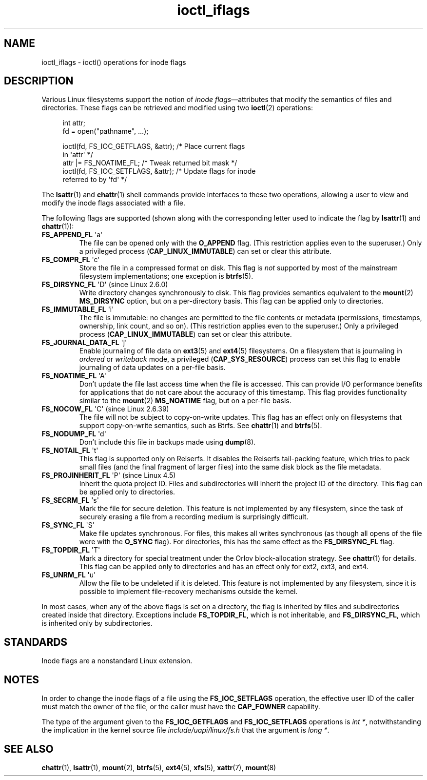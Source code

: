 .\" Copyright (c) 2017 by Michael Kerrisk <mtk.manpages@gmail.com>
.\"
.\" SPDX-License-Identifier: Linux-man-pages-copyleft
.\"
.\"
.TH ioctl_iflags 2 (date) "Linux man-pages (unreleased)"
.SH NAME
ioctl_iflags \- ioctl() operations for inode flags
.SH DESCRIPTION
Various Linux filesystems support the notion of
.IR "inode flags" \[em]attributes
that modify the semantics of files and directories.
These flags can be retrieved and modified using two
.BR ioctl (2)
operations:
.PP
.in +4n
.EX
int attr;
fd = open("pathname", ...);

ioctl(fd, FS_IOC_GETFLAGS, &attr);  /* Place current flags
                                       in \[aq]attr\[aq] */
attr |= FS_NOATIME_FL;              /* Tweak returned bit mask */
ioctl(fd, FS_IOC_SETFLAGS, &attr);  /* Update flags for inode
                                       referred to by \[aq]fd\[aq] */
.EE
.in
.PP
The
.BR lsattr (1)
and
.BR chattr (1)
shell commands provide interfaces to these two operations,
allowing a user to view and modify the inode flags associated with a file.
.PP
The following flags are supported
(shown along with the corresponding letter used to indicate the flag by
.BR lsattr (1)
and
.BR chattr (1)):
.TP
.BR FS_APPEND_FL " \[aq]a\[aq]"
The file can be opened only with the
.B O_APPEND
flag.
(This restriction applies even to the superuser.)
Only a privileged process
.RB ( CAP_LINUX_IMMUTABLE )
can set or clear this attribute.
.TP
.BR FS_COMPR_FL " \[aq]c\[aq]"
Store the file in a compressed format on disk.
This flag is
.I not
supported by most of the mainstream filesystem implementations;
one exception is
.BR btrfs (5).
.TP
.BR FS_DIRSYNC_FL " \[aq]D\[aq] (since Linux 2.6.0)"
Write directory changes synchronously to disk.
This flag provides semantics equivalent to the
.BR mount  (2)
.B MS_DIRSYNC
option, but on a per-directory basis.
This flag can be applied only to directories.
.\" .TP
.\" .BR FS_EXTENT_FL " \[aq]e\[aq]"
.\" FIXME Some support on ext4? (EXT4_EXTENTS_FL)
.TP
.BR FS_IMMUTABLE_FL " \[aq]i\[aq]"
The file is immutable:
no changes are permitted to the file contents or metadata
(permissions, timestamps, ownership, link count, and so on).
(This restriction applies even to the superuser.)
Only a privileged process
.RB ( CAP_LINUX_IMMUTABLE )
can set or clear this attribute.
.TP
.BR FS_JOURNAL_DATA_FL " \[aq]j\[aq]"
Enable journaling of file data on
.BR ext3 (5)
and
.BR ext4 (5)
filesystems.
On a filesystem that is journaling in
.I ordered
or
.I writeback
mode, a privileged
.RB ( CAP_SYS_RESOURCE )
process can set this flag to enable journaling of data updates on
a per-file basis.
.TP
.BR FS_NOATIME_FL " \[aq]A\[aq]"
Don't update the file last access time when the file is accessed.
This can provide I/O performance benefits for applications that do not care
about the accuracy of this timestamp.
This flag provides functionality similar to the
.BR mount (2)
.B MS_NOATIME
flag, but on a per-file basis.
.\" .TP
.\" .BR FS_NOCOMP_FL " \[aq]\[aq]"
.\" FIXME Support for FS_NOCOMP_FL on Btrfs?
.TP
.BR FS_NOCOW_FL " \[aq]C\[aq] (since Linux 2.6.39)"
The file will not be subject to copy-on-write updates.
This flag has an effect only on filesystems that support copy-on-write
semantics, such as Btrfs.
See
.BR chattr (1)
and
.BR btrfs (5).
.TP
.BR FS_NODUMP_FL " \[aq]d\[aq]"
Don't include this file in backups made using
.BR dump (8).
.TP
.BR FS_NOTAIL_FL " \[aq]t\[aq]"
This flag is supported only on Reiserfs.
It disables the Reiserfs tail-packing feature,
which tries to pack small files (and the final fragment of larger files)
into the same disk block as the file metadata.
.TP
.BR FS_PROJINHERIT_FL " \[aq]P\[aq] (since Linux 4.5)"
.\" commit 040cb3786d9b25293b8b0b05b90da0f871e1eb9b
.\" Flag name was added in Linux 4.4
.\" FIXME Not currently supported because not in FS_FL_USER_MODIFIABLE?
Inherit the quota project ID.
Files and subdirectories will inherit the project ID of the directory.
This flag can be applied only to directories.
.TP
.BR FS_SECRM_FL " \[aq]s\[aq]"
Mark the file for secure deletion.
This feature is not implemented by any filesystem,
since the task of securely erasing a file from a recording medium
is surprisingly difficult.
.TP
.BR FS_SYNC_FL " \[aq]S\[aq]"
Make file updates synchronous.
For files, this makes all writes synchronous
(as though all opens of the file were with the
.B O_SYNC
flag).
For directories, this has the same effect as the
.B FS_DIRSYNC_FL
flag.
.TP
.BR FS_TOPDIR_FL " \[aq]T\[aq]"
Mark a directory for special treatment under the Orlov block-allocation
strategy.
See
.BR chattr (1)
for details.
This flag can be applied only to directories and
has an effect only for ext2, ext3, and ext4.
.TP
.BR FS_UNRM_FL " \[aq]u\[aq]"
Allow the file to be undeleted if it is deleted.
This feature is not implemented by any filesystem,
since it is possible to implement file-recovery mechanisms outside the kernel.
.PP
In most cases,
when any of the above flags is set on a directory,
the flag is inherited by files and subdirectories
created inside that directory.
Exceptions include
.BR FS_TOPDIR_FL ,
which is not inheritable, and
.BR FS_DIRSYNC_FL ,
which is inherited only by subdirectories.
.SH STANDARDS
Inode flags are a nonstandard Linux extension.
.SH NOTES
In order to change the inode flags of a file using the
.B FS_IOC_SETFLAGS
operation,
the effective user ID of the caller must match the owner of the file,
or the caller must have the
.B CAP_FOWNER
capability.
.PP
The type of the argument given to the
.B FS_IOC_GETFLAGS
and
.B FS_IOC_SETFLAGS
operations is
.IR int\~* ,
notwithstanding the implication in the kernel source file
.I include/uapi/linux/fs.h
that the argument is
.IR long\~* .
.SH SEE ALSO
.BR chattr (1),
.BR lsattr (1),
.BR mount (2),
.BR btrfs (5),
.BR ext4 (5),
.BR xfs (5),
.BR xattr (7),
.BR mount (8)
